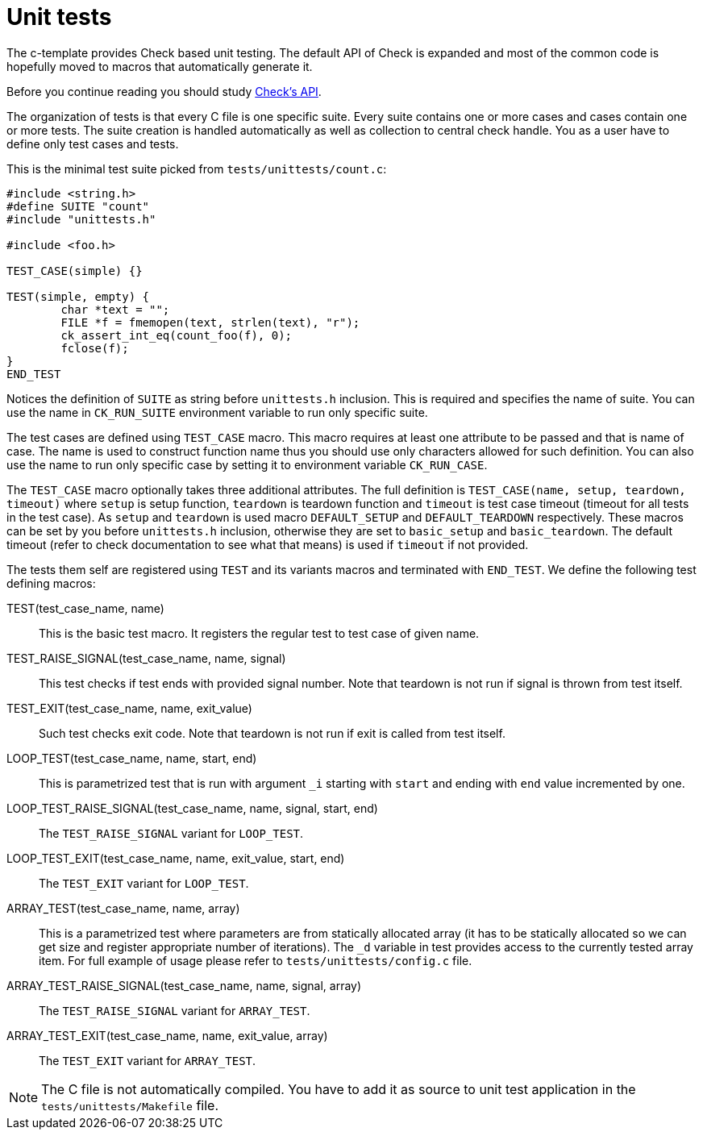 = Unit tests

The c-template provides Check based unit testing. The default API of Check is
expanded and most of the common code is hopefully moved to macros that
automatically generate it.

Before you continue reading you should study
https://libcheck.github.io/check/doc/doxygen/html/check_8h.html[Check's API].

The organization of tests is that every C file is one specific suite. Every
suite contains one or more cases and cases contain one or more tests. The suite
creation is handled automatically as well as collection to central check handle.
You as a user have to define only test cases and tests.

This is the minimal test suite picked from `tests/unittests/count.c`:

[,c]
----
#include <string.h>
#define SUITE "count"
#include "unittests.h"

#include <foo.h>

TEST_CASE(simple) {}

TEST(simple, empty) {
	char *text = "";
	FILE *f = fmemopen(text, strlen(text), "r");
	ck_assert_int_eq(count_foo(f), 0);
	fclose(f);
}
END_TEST
----

Notices the definition of `SUITE` as string before `unittests.h` inclusion. This
is required and specifies the name of suite. You can use the name in
`CK_RUN_SUITE` environment variable to run only specific suite.

The test cases are defined using `TEST_CASE` macro. This macro requires at least
one attribute to be passed and that is name of case. The name is used to
construct function name thus you should use only characters allowed for such
definition. You can also use the name to run only specific case by setting it to
environment variable `CK_RUN_CASE`.

The `TEST_CASE` macro optionally takes three additional attributes. The full
definition is `TEST_CASE(name, setup, teardown, timeout)` where `setup` is setup
function, `teardown` is teardown function and `timeout` is test case timeout
(timeout for all tests in the test case). As `setup` and `teardown` is used
macro `DEFAULT_SETUP` and `DEFAULT_TEARDOWN` respectively. These macros can be
set by you before `unittests.h` inclusion, otherwise they are set to
`basic_setup` and `basic_teardown`. The default timeout (refer to check
documentation to see what that means) is used if `timeout` if not provided.

The tests them self are registered using `TEST` and its variants macros and
terminated with `END_TEST`. We define the following test defining macros:

TEST(test_case_name, name):: This is the basic test macro. It registers the
regular test to test case of given name.

TEST_RAISE_SIGNAL(test_case_name, name, signal):: This test checks if test ends
with provided signal number. Note that teardown is not run if signal is thrown
from test itself.

TEST_EXIT(test_case_name, name, exit_value):: Such test checks exit code. Note
that teardown is not run if exit is called from test itself.

LOOP_TEST(test_case_name, name, start, end):: This is parametrized test that is
run with argument `_i` starting with `start` and ending with `end` value
incremented by one.

LOOP_TEST_RAISE_SIGNAL(test_case_name, name, signal, start, end):: The
`TEST_RAISE_SIGNAL` variant for `LOOP_TEST`.

LOOP_TEST_EXIT(test_case_name, name, exit_value, start, end):: The `TEST_EXIT`
variant for `LOOP_TEST`.

ARRAY_TEST(test_case_name, name, array):: This is a parametrized test where
parameters are from statically allocated array (it has to be statically
allocated so we can get size and register appropriate number of iterations). The
`_d` variable in test provides access to the currently tested array item. For
full example of usage please refer to `tests/unittests/config.c` file.

ARRAY_TEST_RAISE_SIGNAL(test_case_name, name, signal, array):: The
`TEST_RAISE_SIGNAL` variant for `ARRAY_TEST`.

ARRAY_TEST_EXIT(test_case_name, name, exit_value, array):: The `TEST_EXIT`
variant for `ARRAY_TEST`.

[NOTE]
  The C file is not automatically compiled. You have to add it as source to
  unit test application in the `tests/unittests/Makefile` file.
